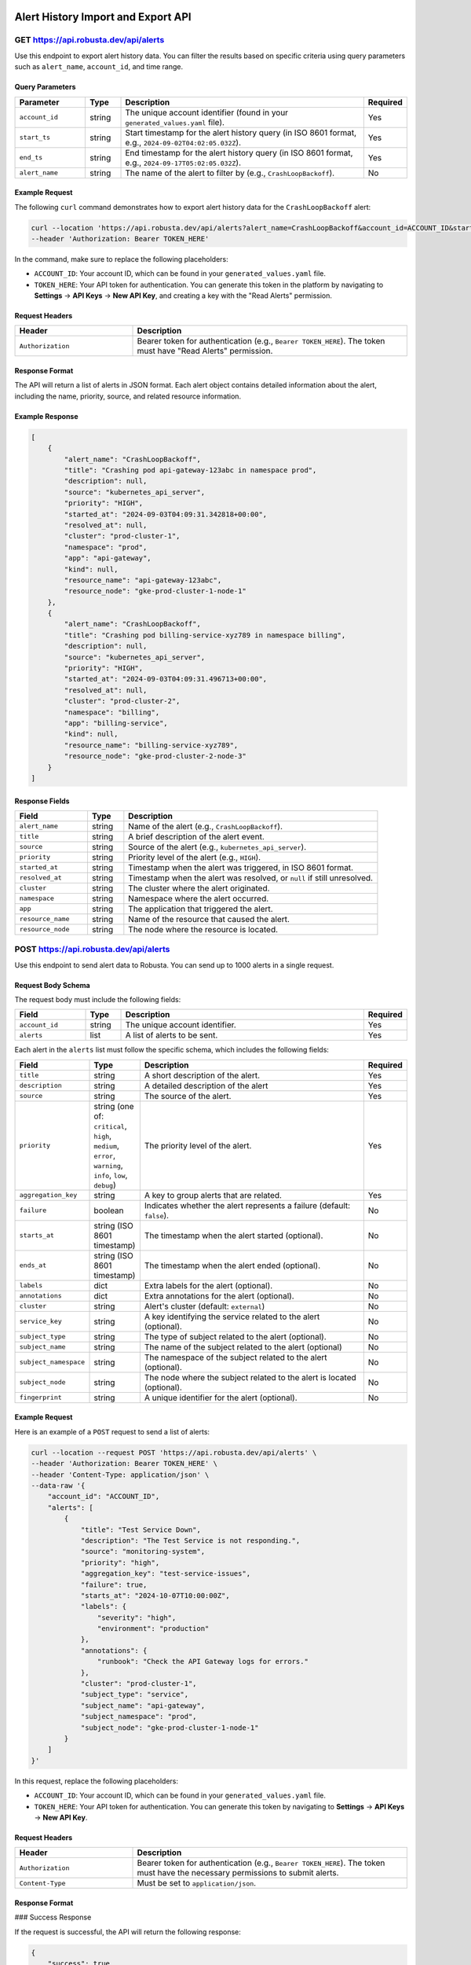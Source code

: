 Alert History Import and Export API
===================================

GET https://api.robusta.dev/api/alerts
--------------------------------------

Use this endpoint to export alert history data. You can filter the results based on specific criteria using query parameters such as ``alert_name``, ``account_id``, and time range.

Query Parameters
^^^^^^^^^^^^^^^^

.. list-table::
   :widths: 20 10 70 10
   :header-rows: 1

   * - Parameter
     - Type
     - Description
     - Required
   * - ``account_id``
     - string
     - The unique account identifier (found in your ``generated_values.yaml`` file).
     - Yes
   * - ``start_ts``
     - string
     - Start timestamp for the alert history query (in ISO 8601 format, e.g., ``2024-09-02T04:02:05.032Z``).
     - Yes
   * - ``end_ts``
     - string
     - End timestamp for the alert history query (in ISO 8601 format, e.g., ``2024-09-17T05:02:05.032Z``).
     - Yes
   * - ``alert_name``
     - string
     - The name of the alert to filter by (e.g., ``CrashLoopBackoff``).
     - No

Example Request
^^^^^^^^^^^^^^^

The following ``curl`` command demonstrates how to export alert history data for the ``CrashLoopBackoff`` alert:

.. code-block:: bash

    curl --location 'https://api.robusta.dev/api/alerts?alert_name=CrashLoopBackoff&account_id=ACCOUNT_ID&start_ts=2024-09-02T04%3A02%3A05.032Z&end_ts=2024-09-17T05%3A02%3A05.032Z' \
    --header 'Authorization: Bearer TOKEN_HERE'

In the command, make sure to replace the following placeholders:

- ``ACCOUNT_ID``: Your account ID, which can be found in your ``generated_values.yaml`` file.
- ``TOKEN_HERE``: Your API token for authentication. You can generate this token in the platform by navigating to **Settings** -> **API Keys** -> **New API Key**, and creating a key with the "Read Alerts" permission.

Request Headers
^^^^^^^^^^^^^^^

.. list-table::
   :widths: 30 70
   :header-rows: 1

   * - Header
     - Description
   * - ``Authorization``
     - Bearer token for authentication (e.g., ``Bearer TOKEN_HERE``). The token must have "Read Alerts" permission.

Response Format
^^^^^^^^^^^^^^^

The API will return a list of alerts in JSON format. Each alert object contains detailed information about the alert, including the name, priority, source, and related resource information.

Example Response
^^^^^^^^^^^^^^^^

.. code-block:: json

    [
        {
            "alert_name": "CrashLoopBackoff",
            "title": "Crashing pod api-gateway-123abc in namespace prod",
            "description": null,
            "source": "kubernetes_api_server",
            "priority": "HIGH",
            "started_at": "2024-09-03T04:09:31.342818+00:00",
            "resolved_at": null,
            "cluster": "prod-cluster-1",
            "namespace": "prod",
            "app": "api-gateway",
            "kind": null,
            "resource_name": "api-gateway-123abc",
            "resource_node": "gke-prod-cluster-1-node-1"
        },
        {
            "alert_name": "CrashLoopBackoff",
            "title": "Crashing pod billing-service-xyz789 in namespace billing",
            "description": null,
            "source": "kubernetes_api_server",
            "priority": "HIGH",
            "started_at": "2024-09-03T04:09:31.496713+00:00",
            "resolved_at": null,
            "cluster": "prod-cluster-2",
            "namespace": "billing",
            "app": "billing-service",
            "kind": null,
            "resource_name": "billing-service-xyz789",
            "resource_node": "gke-prod-cluster-2-node-3"
        }
    ]

Response Fields
^^^^^^^^^^^^^^^

.. list-table::
   :widths: 20 10 70
   :header-rows: 1

   * - Field
     - Type
     - Description
   * - ``alert_name``
     - string
     - Name of the alert (e.g., ``CrashLoopBackoff``).
   * - ``title``
     - string
     - A brief description of the alert event.
   * - ``source``
     - string
     - Source of the alert (e.g., ``kubernetes_api_server``).
   * - ``priority``
     - string
     - Priority level of the alert (e.g., ``HIGH``).
   * - ``started_at``
     - string
     - Timestamp when the alert was triggered, in ISO 8601 format.
   * - ``resolved_at``
     - string
     - Timestamp when the alert was resolved, or ``null`` if still unresolved.
   * - ``cluster``
     - string
     - The cluster where the alert originated.
   * - ``namespace``
     - string
     - Namespace where the alert occurred.
   * - ``app``
     - string
     - The application that triggered the alert.
   * - ``resource_name``
     - string
     - Name of the resource that caused the alert.
   * - ``resource_node``
     - string
     - The node where the resource is located.


POST https://api.robusta.dev/api/alerts
--------------------------------------
Use this endpoint to send alert data to Robusta. You can send up to 1000 alerts in a single request.

Request Body Schema
^^^^^^^^^^^^^^^^^^^

The request body must include the following fields:

.. list-table::
   :widths: 20 10 70 10
   :header-rows: 1

   * - Field
     - Type
     - Description
     - Required
   * - ``account_id``
     - string
     - The unique account identifier.
     - Yes
   * - ``alerts``
     - list
     - A list of alerts to be sent.
     - Yes

Each alert in the ``alerts`` list must follow the specific schema, which includes the following fields:

.. list-table::
   :widths: 20 10 70 10
   :header-rows: 1

   * - Field
     - Type
     - Description
     - Required
   * - ``title``
     - string
     - A short description of the alert.
     - Yes
   * - ``description``
     - string
     - A detailed description of the alert
     - Yes
   * - ``source``
     - string
     - The source of the alert.
     - Yes
   * - ``priority``
     - string (one of: ``critical``, ``high``, ``medium``, ``error``, ``warning``, ``info``, ``low``, ``debug``)
     - The priority level of the alert.
     - Yes
   * - ``aggregation_key``
     - string
     - A key to group alerts that are related.
     - Yes
   * - ``failure``
     - boolean
     - Indicates whether the alert represents a failure (default: ``false``).
     - No
   * - ``starts_at``
     - string (ISO 8601 timestamp)
     - The timestamp when the alert started (optional).
     - No
   * - ``ends_at``
     - string (ISO 8601 timestamp)
     - The timestamp when the alert ended (optional).
     - No
   * - ``labels``
     - dict
     - Extra labels for the alert (optional).
     - No
   * - ``annotations``
     - dict
     - Extra annotations for the alert (optional).
     - No
   * - ``cluster``
     - string
     - Alert's cluster (default: ``external``)
     - No
   * - ``service_key``
     - string
     - A key identifying the service related to the alert (optional).
     - No
   * - ``subject_type``
     - string
     - The type of subject related to the alert (optional).
     - No
   * - ``subject_name``
     - string
     - The name of the subject related to the alert (optional)
     - No
   * - ``subject_namespace``
     - string
     - The namespace of the subject related to the alert (optional).
     - No
   * - ``subject_node``
     - string
     - The node where the subject related to the alert is located (optional).
     - No
   * - ``fingerprint``
     - string
     - A unique identifier for the alert (optional).
     - No

Example Request
^^^^^^^^^^^^^^^

Here is an example of a ``POST`` request to send a list of alerts:

.. code-block:: bash

    curl --location --request POST 'https://api.robusta.dev/api/alerts' \
    --header 'Authorization: Bearer TOKEN_HERE' \
    --header 'Content-Type: application/json' \
    --data-raw '{
        "account_id": "ACCOUNT_ID",
        "alerts": [
            {
                "title": "Test Service Down",
                "description": "The Test Service is not responding.",
                "source": "monitoring-system",
                "priority": "high",
                "aggregation_key": "test-service-issues",
                "failure": true,
                "starts_at": "2024-10-07T10:00:00Z",
                "labels": {
                    "severity": "high",
                    "environment": "production"
                },
                "annotations": {
                    "runbook": "Check the API Gateway logs for errors."
                },
                "cluster": "prod-cluster-1",
                "subject_type": "service",
                "subject_name": "api-gateway",
                "subject_namespace": "prod",
                "subject_node": "gke-prod-cluster-1-node-1"
            }
        ]
    }'

In this request, replace the following placeholders:

- ``ACCOUNT_ID``: Your account ID, which can be found in your ``generated_values.yaml`` file.
- ``TOKEN_HERE``: Your API token for authentication. You can generate this token by navigating to **Settings** -> **API Keys** -> **New API Key**.

Request Headers
^^^^^^^^^^^^^^^

.. list-table::
   :widths: 30 70
   :header-rows: 1

   * - Header
     - Description
   * - ``Authorization``
     - Bearer token for authentication (e.g., ``Bearer TOKEN_HERE``). The token must have the necessary permissions to submit alerts.
   * - ``Content-Type``
     - Must be set to ``application/json``.

Response Format
^^^^^^^^^^^^^^^

### Success Response

If the request is successful, the API will return the following response:

.. code-block:: json

    {
        "success": true
    }

- **Status Code**: `200 OK`

### Error Response

If there is an error in processing the request, the API will return the following format:

.. code-block:: json

    {
        "msg": "Error message here",
        "error_code": 123
    }

- **Status Code**: Varies based on the error (e.g., `400 Bad Request`, `500 Internal Server Error`).
- **Content-Type**: `application/json`


Configuration Changes API
==========================

POST https://api.robusta.dev/api/config-changes
-----------------------------------------------

Use this endpoint to send configuration changes to Robusta. You can send up to 1000 configuration changes in a single request.

Request Body Schema
^^^^^^^^^^^^^^^^^^^

The request body must include the following fields:

.. list-table::
   :widths: 20 10 70 10
   :header-rows: 1

   * - Field
     - Type
     - Description
     - Required
   * - ``account_id``
     - string
     - The unique account identifier.
     - Yes
   * - ``config_changes``
     - list
     - A list of configuration changes.
     - Yes

Each configuration change in the ``config_changes`` list must follow the specific schema, which includes the following fields:

.. list-table::
   :widths: 20 10 70 10
   :header-rows: 1

   * - Field
     - Type
     - Description
     - Required
   * - ``title``
     - string
     - A short description of the configuration change.
     - Yes
   * - ``old_config``
     - string
     - The previous configuration value.
     - Yes
   * - ``new_config``
     - string
     - The new configuration value.
     - Yes
   * - ``resource_name``
     - string
     - The name of the resource affected by the configuration change.
     - Yes
   * - ``description``
     - string
     - A detailed description of the configuration change (optional).
     - No
   * - ``source``
     - string
     - The source of the configuration change (default: ``external``).
     - No
   * - ``cluster``
     - string
     - The cluster where the configuration change occurred (default: ``external``).
     - No
   * - ``labels``
     - dict
     - Extra labels for the alert (optional).
     - No
   * - ``annotations``
     - dict
     - Extra annotations for the configuration change (optional).
     - No
   * - ``subject_name``
     - string
     - The name of the subject related to the configuration change (optional).
     - No
   * - ``subject_namespace``
     - string
     - The namespace of the subject related to the configuration change (optional).
     - No
   * - ``subject_node``
     - string
     - The node where the subject related to the configuration change is located (optional).
     - No
   * - ``subject_type``
     - string
     - The type of subject related to the configuration change (optional).
     - No
   * - ``service_key``
     - string
     - A key identifying the service related to the configuration change (optional).
     - No
   * - ``fingerprint``
     - string
     - A unique identifier for the configuration change (optional).
     - No

Example Request
^^^^^^^^^^^^^^^

Here is an example of a ``POST`` request to send a list of configuration changes:

.. code-block:: bash

    curl --location --request POST 'https://api.robusta.dev/api/config-changes' \
    --header 'Authorization: Bearer TOKEN_HERE' \
    --header 'Content-Type: application/json' \
    --data-raw '{
        "account_id": "ACCOUNT_ID",
        "config_changes": [
            {
                "title": "Updated test-service deployment",
                "old_config": "apiVersion: apps/v1\nkind: Deployment\n....",
                "new_config": "apiVersion: apps/v1...",
                "resource_name": "test sercvice",
                "description": "Changed deployemnt",
                "source": "test-service",
                "cluster": "prod-cluster-1",
                "labels": {
                    "severity": "medium",
                    "environment": "production"
                },
                "annotations": {
                    "change_author": "John Doe"
                },
                "subject_name": "api-gateway",
                "subject_namespace": "prod",
                "subject_node": "gke-prod-cluster-1-node-1"
            }
        ]
    }'

In this request, replace the following placeholders:

- ``ACCOUNT_ID``: Your account ID, which can be found in your ``generated_values.yaml`` file.
- ``TOKEN_HERE``: Your API token for authentication. You can generate this token by navigating to **Settings** -> **API Keys** -> **New API Key**.

Request Headers
^^^^^^^^^^^^^^^

.. list-table::
   :widths: 30 70
   :header-rows: 1

   * - Header
     - Description
   * - ``Authorization``
     - Bearer token for authentication (e.g., ``Bearer TOKEN_HERE``). The token must have the necessary permissions to submit configuration changes.
   * - ``Content-Type``
     - Must be set to ``application/json``.

Response Format
^^^^^^^^^^^^^^^

### Success Response

If the request is successful, the API will return the following response:

.. code-block:: json

    {
        "success": true
    }

- **Status Code**: `200 OK`

### Error Response

If there is an error in processing the request, the API will return the following format:

.. code-block:: json

    {
        "msg": "Error message here",
        "error_code": 123
    }

- **Status Code**: Varies based on the error (e.g., `400 Bad Request`, `500 Internal Server Error`).
- **Content-Type**: `application/json`
